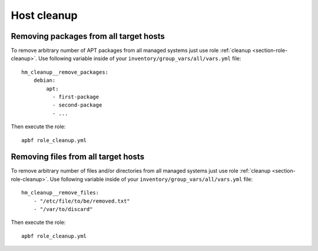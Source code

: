 .. _section-cookbook-roles-cleanup:

Host cleanup
================================================================================


.. _section-cookbook-roles-cleanup-cleanuppkgs:

Removing packages from all target hosts
--------------------------------------------------------------------------------

To remove arbitrary number of APT packages from all managed systems just use
role :ref:`cleanup <section-role-cleanup>`. Use following variable inside of your
``inventory/group_vars/all/vars.yml`` file::

    hm_cleanup__remove_packages:
        debian:
            apt:
              - first-package
              - second-package
              - ...

Then execute the role::

    apbf role_cleanup.yml


.. _section-cookbook-roles-cleanup-cleanupfiles:

Removing files from all target hosts
--------------------------------------------------------------------------------

To remove arbitrary number of files and/or directories from all managed systems
just use role :ref:`cleanup <section-role-cleanup>`. Use following variable inside
of your ``inventory/group_vars/all/vars.yml`` file::

    hm_cleanup__remove_files:
        - "/etc/file/to/be/removed.txt"
        - "/var/to/discard"

Then execute the role::

    apbf role_cleanup.yml
